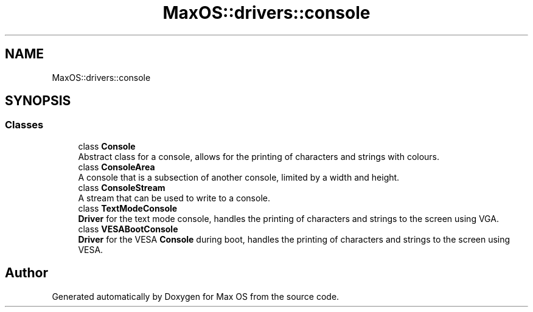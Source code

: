 .TH "MaxOS::drivers::console" 3 "Sat Mar 29 2025" "Version 0.1" "Max OS" \" -*- nroff -*-
.ad l
.nh
.SH NAME
MaxOS::drivers::console
.SH SYNOPSIS
.br
.PP
.SS "Classes"

.in +1c
.ti -1c
.RI "class \fBConsole\fP"
.br
.RI "Abstract class for a console, allows for the printing of characters and strings with colours\&. "
.ti -1c
.RI "class \fBConsoleArea\fP"
.br
.RI "A console that is a subsection of another console, limited by a width and height\&. "
.ti -1c
.RI "class \fBConsoleStream\fP"
.br
.RI "A stream that can be used to write to a console\&. "
.ti -1c
.RI "class \fBTextModeConsole\fP"
.br
.RI "\fBDriver\fP for the text mode console, handles the printing of characters and strings to the screen using VGA\&. "
.ti -1c
.RI "class \fBVESABootConsole\fP"
.br
.RI "\fBDriver\fP for the VESA \fBConsole\fP during boot, handles the printing of characters and strings to the screen using VESA\&. "
.in -1c
.SH "Author"
.PP 
Generated automatically by Doxygen for Max OS from the source code\&.
